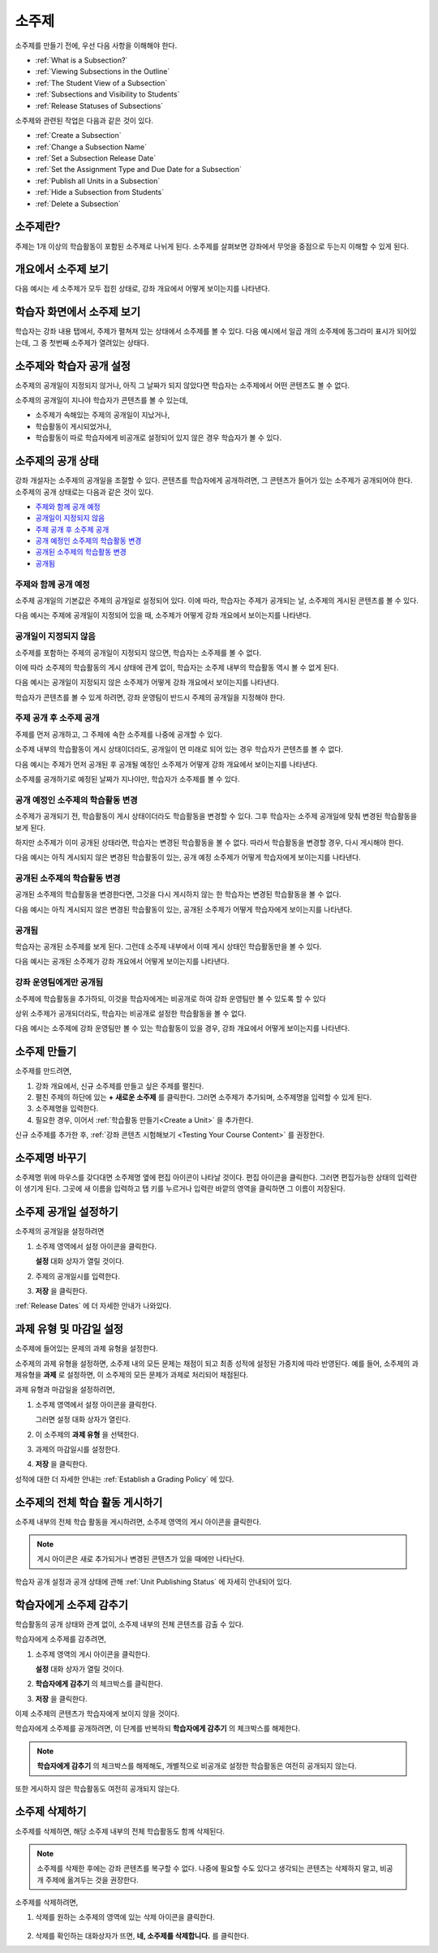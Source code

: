 .. _Developing Course Subsections:

###################################
소주제
###################################

소주제를 만들기 전에, 우선 다음 사항을 이해해야 한다.

* :ref:`What is a Subsection?`
* :ref:`Viewing Subsections in the Outline`
* :ref:`The Student View of a Subsection`
* :ref:`Subsections and Visibility to Students`
* :ref:`Release Statuses of Subsections`
  
소주제와 관련된 작업은 다음과 같은 것이 있다.

* :ref:`Create a Subsection`
* :ref:`Change a Subsection Name`
* :ref:`Set a Subsection Release Date`
* :ref:`Set the Assignment Type and Due Date for a Subsection`
* :ref:`Publish all Units in a Subsection`
* :ref:`Hide a Subsection from Students`
* :ref:`Delete a Subsection`

.. _What Is a Subsection?:

****************************
소주제란?
****************************

주제는 1개 이상의 학습활동이 포함된 소주제로 나뉘게 된다. 
소주제를 살펴보면 강좌에서 무엇을 중점으로 두는지 이해할 수 있게 된다.


.. _Viewing Subsections in the Outline:

***********************************
개요에서 소주제 보기
***********************************

다음 예시는 세 소주제가 모두 접힌 상태로, 강좌 개요에서 어떻게 보이는지를 나타낸다.

.. image:: ../../../shared/building_and_running_chapters/Images/subsections.png
 :alt: Three collapsed subsections in the outline

.. _The Student View of a Subsection:

*********************************
학습자 화면에서 소주제 보기
*********************************

학습자는 강좌 내용 탭에서, 주제가 펼쳐져 있는 상태에서 소주제를 볼 수 있다.
다음 예시에서 일곱 개의 소주제에 동그라미 표시가 되어있는데, 그 중 첫번째 소주제가 열려있는 상태다.

.. image:: ../../../shared/building_and_running_chapters/Images/subsections_student.png
 :alt: The student view of the outline

.. _Subsections and Visibility to Students:

************************************************
소주제와 학습자 공개 설정
************************************************

소주제의 공개일이 지정되지 않거나, 아직 그 날짜가 되지 않았다면 학습자는 소주제에서 어떤 콘텐츠도 볼 수 없다.


소주제의 공개일이 지나야 학습자가 콘텐츠를 볼 수 있는데,

* 소주제가 속해있는 주제의  공개일이 지났거나,
* 학습활동이 게시되었거나,
* 학습활동이 따로 학습자에게 비공개로 설정되어 있지 않은 경우 학습자가 볼 수 있다.

.. _Release Statuses of Subsections:

************************************************
소주제의 공개 상태
************************************************

강좌 개설자는 소주제의 공개일을 조절할 수 있다. 콘텐츠를 학습자에게 공개하려면, 그 콘텐츠가 들어가 있는 소주제가 공개되어야 한다. 소주제의 공개 상태로는 다음과 같은 것이 있다.

* `주제와 함께 공개 예정`_
* `공개일이 지정되지 않음`_
* `주제 공개 후 소주제 공개`_
* `공개 예정인 소주제의 학습활동 변경`_
* `공개된 소주제의 학습활동 변경`_
* `공개됨`_

 

==========================
주제와 함께 공개 예정
==========================

소주제 공개일의 기본값은 주제의 공개일로 설정되어 있다. 
이에 따라, 학습자는 주제가 공개되는 날, 소주제의 게시된 콘텐츠를 볼 수 있다. 

다음 예시는 주제에 공개일이 지정되어 있을 때, 소주제가 어떻게 강좌 개요에서 보이는지를 나타낸다.

.. image:: ../../../shared/building_and_running_chapters/Images/subsection-scheduled.png
 :alt: A subsection scheduled to release with the section
 

========================
공개일이 지정되지 않음
========================

소주제를 포함하는 주제의 공개일이 지정되지 않으면, 학습자는 소주제를 볼 수 없다.

이에 따라 소주제의 학습활동의 게시 상태에 관계 없이, 학습자는 소주제 내부의 학습활동 역시 볼 수 없게 된다.

다음 예시는 공개일이 지정되지 않은 소주제가 어떻게 강좌 개요에서 보이는지를 나타낸다.

.. image:: ../../../shared/building_and_running_chapters/Images/subsection-unscheduled.png
 :alt: An unscheduled subsection

학습자가 콘텐츠를 볼 수 있게 하려면, 강좌 운영팀이 반드시 주제의 공개일을 지정해야 한다.
 
===================================
주제 공개 후 소주제 공개 
===================================

주제를 먼저 공개하고, 그 주제에 속한 소주제를 나중에 공개할 수 있다.

소주제 내부의 학습활동이 게시 상태이더라도, 공개일이 먼 미래로 되어 있는 경우 학습자가 콘텐츠를 볼 수 없다.  

다음 예시는 주제가 먼저 공개된 후 공개될 예정인 소주제가 어떻게 강좌 개요에서 보이는지를 나타낸다.

.. image:: ../../../shared/building_and_running_chapters/Images/subsection-scheduled-different.png
 :alt: A subsection scheduled to release later than the section

소주제를 공개하기로 예정된 날짜가 지나야만, 학습자가 소주제를 볼 수 있다.  
 

==================================
공개 예정인 소주제의 학습활동 변경
==================================

소주제가 공개되기 전, 학습활동이 게시 상태이더라도 학습활동을 변경할 수 있다. 그후 학습자는 소주제 공개일에 맞춰 변경된 학습활동을 보게 된다.

하지만 소주제가 이미 공개된 상태라면, 학습자는 변경된 학습활동을 볼 수 없다.
따라서 학습활동을 변경할 경우, 다시 게시해야 한다. 

다음 예시는 아직 게시되지 않은 변경된 학습활동이 있는, 공개 예정 소주제가 어떻게 학습자에게 보이는지를 나타낸다. 

.. image:: ../../../shared/building_and_running_chapters/Images/section-scheduled-with-changes.png
 :alt: A scheduled subsection with unpublished changes
 
==================================
공개된 소주제의 학습활동 변경 
==================================

공개된 소주제의 학습활동을 변경한다면, 그것을 다시 게시하지 않는 한 학습자는 변경된 학습활동을 볼 수 없다.

다음 예시는 아직 게시되지 않은 변경된 학습활동이 있는, 공개된 소주제가 어떻게 학습자에게 보이는지를 나타낸다. 

.. image:: ../../../shared/building_and_running_chapters/Images/section-released-with-changes.png
 :alt: A released subsection with unpublished changes
 

===========================
공개됨
===========================

학습자는 공개된 소주제를 보게 된다. 그런데 소주제 내부에서 이때 게시 상태인 학습활동만을 볼 수 있다.

다음 예시는 공개된 소주제가 강좌 개요에서 어떻게 보이는지를 나타낸다.

.. image:: ../../../shared/building_and_running_chapters/Images/subsection-released.png
 :alt: A released subsection

===========================
강좌 운영팀에게만 공개됨
===========================

소주제에 학습활동을 추가하되, 이것을 학습자에게는 비공개로 하여 강좌 운영팀만 볼 수 있도록 할 수 있다

상위 소주제가 공개되더라도, 학습자는 비공개로 설정한 학습활동을 볼 수 없다.

다음 예시는 소주제에 강좌 운영팀만 볼 수 있는 학습활동이 있을 경우, 강좌 개요에서 어떻게 보이는지를 나타낸다.

.. image:: ../../../shared/building_and_running_chapters/Images/section-hidden-unit.png
 :alt: A section with a hidden unit 
 
.. _Create a Subsection: 

****************************
소주제 만들기
****************************

소주제를 만드려면,


#. 강좌 개요에서, 신규 소주제를 만들고 싶은 주제를 펼친다.

#. 펼친 주제의 하단에 있는 **+ 새로운 소주제** 를 클릭한다.
   그러면 소주제가 추가되며, 소주제명을 입력할 수 있게 된다.
   
#. 소주제명을 입력한다.

#. 필요한 경우, 이어서 :ref:`학습활동 만들기<Create a Unit>` 을 추가한다.
   
신규 소주제를 추가한 후, :ref:`강좌 콘텐츠 시험해보기 <Testing Your Course
Content>` 를 권장한다.
 
 .. _Change a Subsection Name:  
 
********************************
소주제명 바꾸기
********************************

소주제명 위에 마우스를 갖다대면 소주제명 옆에 편집 아이콘이 나타날 것이다.
편집 아이콘을 클릭한다. 그러면 편집가능한 상태의 입력란이 생기게 된다. 그곳에 새 이름을 입력하고 탭 키를 누르거나 입력란 바깥의 영역을 클릭하면 그 이름이 저장된다.

.. _Set a Subsection Release Date: 

********************************
소주제 공개일 설정하기
********************************

소주제의 공개일을 설정하려면

#. 소주제 영역에서 설정 아이콘을 클릭한다.
   
   .. image:: ../../../shared/building_and_running_chapters/Images/subsections-settings-icon.png
    :alt: The subsection settings icon circled

   **설정** 대화 상자가 열릴 것이다.

#. 주제의 공개일시를 입력한다.

   .. image:: ../../../shared/building_and_running_chapters/Images/subsection-settings-release.png
    :alt: The subsection release date settings

#. **저장** 을 클릭한다.

:ref:`Release Dates` 에 더 자세한 안내가 나와있다.

.. _Set the Assignment Type and Due Date for a Subsection:

********************************************************
과제 유형 및 마감일 설정
********************************************************

소주제에 들어있는 문제의 과제 유형을 설정한다.

소주제의 과제 유형을 설정하면, 소주제 내의 모든 문제는 채점이 되고 최종 성적에 설정된 가중치에 따라 반영된다.
예를 들어, 소주제의 과제유형을 **과제** 로 설정하면, 이 소주제의 모든 문제가 과제로 처리되어 채점된다.

과제 유형과 마감일을 설정하려면,

#. 소주제 영역에서 설정 아이콘을 클릭한다.
   
   .. image:: ../../../shared/building_and_running_chapters/Images/subsections-settings-icon.png
    :alt: The subsection settings icon circled

   그러면 설정 대화 상자가 열린다.

#. 이 소주제의 **과제 유형** 을 선택한다.
   
   .. image:: ../../../shared/building_and_running_chapters/Images/subsection-settings-grading.png
    :alt: The subsection settings with the assignment type and due date circled

#. 과제의 마감일시를 설정한다.
#. **저장** 을 클릭한다.

성적에 대한 더 자세한 안내는 :ref:`Establish a Grading Policy` 에 있다.

.. _Publish all Units in a Subsection:

**********************************
소주제의 전체 학습 활동 게시하기
**********************************

소주제 내부의 전체 학습 활동을 게시하려면, 소주제 영역의 게시 아이콘을 클릭한다.

.. image:: ../../../shared/building_and_running_chapters/Images/outline-publish-icon-subsection.png
 :alt: Publishing icon for a subsection

.. note:: 게시 아이콘은 새로 추가되거나 변경된 콘텐츠가 있을 때에만 나타난다.

학습자 공개 설정과 공개 상태에 관해 :ref:`Unit Publishing Status` 에 자세히 안내되어 있다.

.. _Hide a Subsection from Students:

********************************
학습자에게 소주제 감추기  
********************************

학습활동의 공개 상태와 관계 없이, 소주제 내부의 전체 콘텐츠를 감출 수 있다.

학습자에게 소주제를 감추려면,

#. 소주제 영역의 게시 아이콘을 클릭한다.
   
   .. image:: ../../../shared/building_and_running_chapters/Images/subsections-settings-icon.png
    :alt: The subsection settings icon circled

   **설정** 대화 상자가 열릴 것이다.

#. **학습자에게 감추기** 의 체크박스를 클릭한다.

   .. image:: ../../../shared/building_and_running_chapters/Images/subsection-settings-hidden.png
    :alt: The subsection hide from students setting

#. **저장** 을 클릭한다.

이제 소주제의 콘텐츠가 학습자에게 보이지 않을 것이다.

학습자에게 소주제를 공개하려면, 이 단계를 반복하되
**학습자에게 감추기** 의 체크박스를 해제한다.

.. note:: **학습자에게 감추기** 의 체크박스를 해제해도, 개별적으로 비공개로 설정한 학습활동은 여전히 공개되지 않는다.
또한 게시하지 않은 학습활동도 여전히 공개되지 않는다.  


.. _Delete a Subsection:

********************************
소주제 삭제하기
********************************

소주제를 삭제하면, 해당 소주제 내부의 전체 학습활동도 함께 삭제된다.

.. note:: 소주제를 삭제한 후에는 강좌 콘텐츠를 복구할 수 없다. 나중에 필요할 수도 있다고 생각되는 콘텐츠는 삭제하지 말고, 비공개 주제에 옮겨두는 것을 권장한다.

소주제를 삭제하려면, 

#. 삭제를 원하는 소주제의 영역에 있는 삭제 아이콘을 클릭한다.

  .. image:: ../../../shared/building_and_running_chapters/Images/subsection-delete.png
   :alt: The subsection with Delete icon circled

2. 삭제를 확인하는 대화상자가 뜨면, **네, 소주제를 삭제합니다.** 를 클릭한다.
